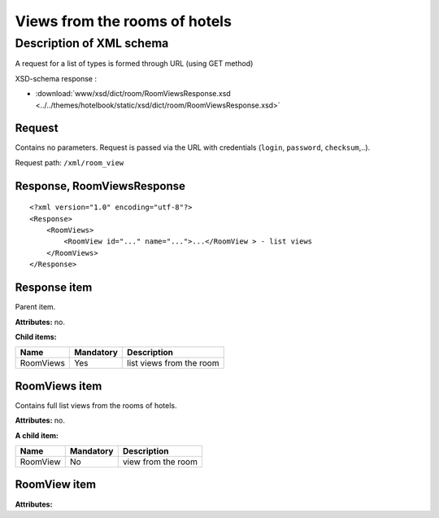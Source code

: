Views from the rooms of hotels
################

Description of XML schema
==========================

A request for a list of types is formed through URL (using GET method)

XSD-schema response :

- :download:`www/xsd/dict/room/RoomViewsResponse.xsd <../../themes/hotelbook/static/xsd/dict/room/RoomViewsResponse.xsd>`

Request
---------

Contains no parameters. Request is passed via the URL with credentials (``login``, ``password``, ``checksum``,..).

Request path: ``/xml/room_view``

Response, RoomViewsResponse
----------------------------

::

    <?xml version="1.0" encoding="utf-8"?>
    <Response>
        <RoomViews>
            <RoomView id="..." name="...">...</RoomView > - list views
        </RoomViews>
    </Response>

Response item
----------------

Parent item.

**Attributes:** no.

**Child items:**

+---------------+--------------+------------------------------+
| Name          | Mandatory    | Description                  |
+===============+==============+==============================+
| RoomViews     | Yes          | list views from the room     |
+---------------+--------------+------------------------------+

RoomViews item
---------------------

Contains full list views from the rooms of hotels.

**Attributes:** no.

**A child item:**

+----------+--------------+-----------------------------------------------------------------------------+
| Name     | Mandatory    | Description                                                                 |
+==========+==============+=============================================================================+
| RoomView | No           | view from the room                                                          |
+----------+--------------+-----------------------------------------------------------------------------+

RoomView item
---------------

**Attributes:**

+------------+-----------+----------------------+------------------------------+
| Name       | Type		 |  Mandatory           | Description                  |
+============+===========+======================+==============================+
| id         | Numeric   |  Yes                 | identifier                   |
+------------+-----------+----------------------+------------------------------+
| name       | String    |  Yes                 | name of the species          |
+------------+-----------+----------------------+------------------------------+